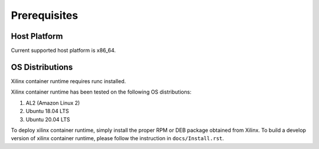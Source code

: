 .. _Prerequisites.rst:

Prerequisites
-------------

Host Platform
~~~~~~~~~~~~~

Current supported host platform is x86_64.

OS Distributions
~~~~~~~~~~~~~~~~

Xilinx container runtime requires runc installed.

Xilinx container runtime has been tested on the following OS distributions:

1. AL2 (Amazon Linux 2)

2. Ubuntu 18.04 LTS

3. Ubuntu 20.04 LTS

To deploy xilinx container runtime, simply install the proper RPM or DEB package obtained from Xilinx.
To build a develop version of xilinx container runtime, please follow the instruction in ``docs/Install.rst``.